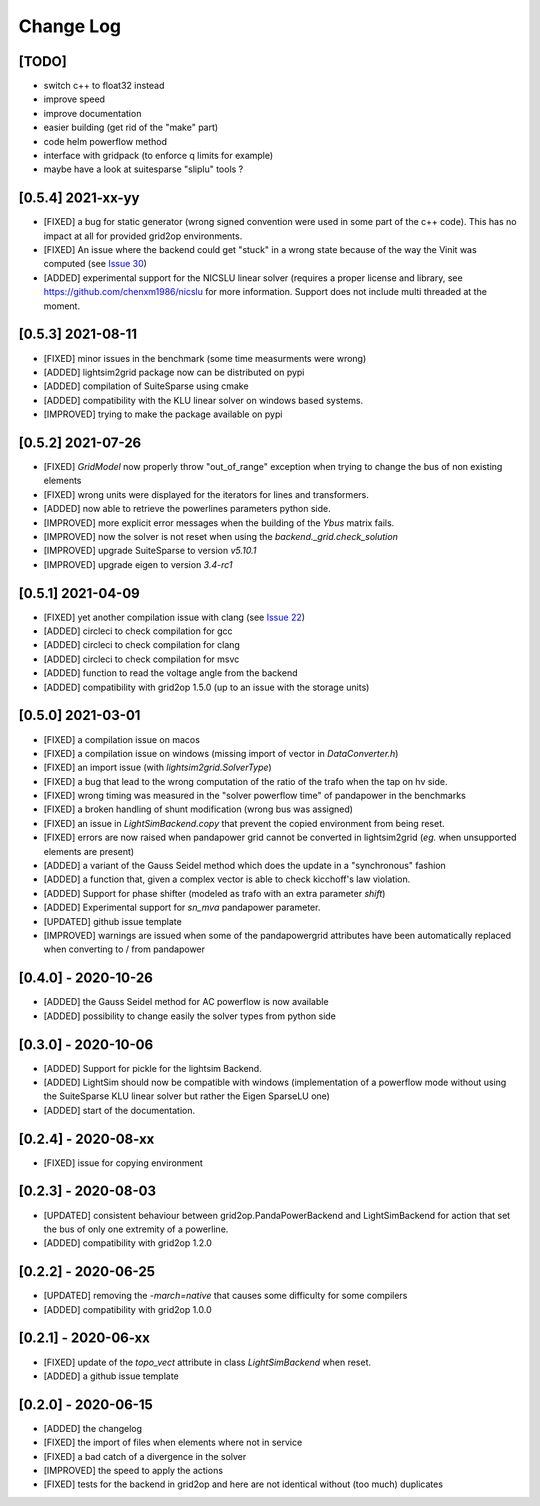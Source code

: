 Change Log
===========

[TODO]
--------
- switch c++ to float32 instead
- improve speed
- improve documentation
- easier building (get rid of the "make" part)
- code helm powerflow method
- interface with gridpack (to enforce q limits for example)
- maybe have a look at suitesparse "sliplu" tools ?

[0.5.4] 2021-xx-yy
------------------
- [FIXED] a bug for static generator (wrong signed convention were used in some part of the c++ code). This has
  no impact at all for provided grid2op environments.
- [FIXED] An issue where the backend could get "stuck" in a wrong state because of the way the Vinit was computed (see
  `Issue 30 <https://github.com/BDonnot/lightsim2grid/issues/30>`_)
- [ADDED] experimental support for the NICSLU linear solver (requires a proper license and library, see
  https://github.com/chenxm1986/nicslu for more information. Support does not include multi threaded at the moment.

[0.5.3] 2021-08-11
-------------------
- [FIXED] minor issues in the benchmark (some time measurments were wrong)
- [ADDED] lightsim2grid package now can be distributed on pypi
- [ADDED] compilation of SuiteSparse using cmake
- [ADDED] compatibility with the KLU linear solver on windows based systems.
- [IMPROVED] trying to make the package available on pypi

[0.5.2] 2021-07-26
-------------------
- [FIXED] `GridModel` now properly throw "out_of_range" exception when trying to change the bus of non existing
  elements
- [FIXED] wrong units were displayed for the iterators for lines and transformers.
- [ADDED] now able to retrieve the powerlines parameters python side.
- [IMPROVED] more explicit error messages when the building of the `Ybus` matrix fails.
- [IMPROVED] now the solver is not reset when using the `backend._grid.check_solution`
- [IMPROVED] upgrade SuiteSparse to version `v5.10.1`
- [IMPROVED] upgrade eigen to version `3.4-rc1`

[0.5.1] 2021-04-09
-------------------
- [FIXED] yet another compilation issue with clang (see
  `Issue 22 <https://github.com/BDonnot/lightsim2grid/issues/22>`_)
- [ADDED] circleci to check compilation for gcc
- [ADDED] circleci to check compilation for clang
- [ADDED] circleci to check compilation for msvc
- [ADDED] function to read the voltage angle from the backend
- [ADDED] compatibility with grid2op 1.5.0 (up to an issue with the storage units)

[0.5.0] 2021-03-01
-------------------
- [FIXED] a compilation issue on macos
- [FIXED] a compilation issue on windows (missing import of vector in `DataConverter.h`)
- [FIXED] an import issue (with `lightsim2grid.SolverType`)
- [FIXED] a bug that lead to the wrong computation of the ratio of the trafo when the tap on hv side.
- [FIXED] wrong timing was measured in the "solver powerflow time" of pandapower in the benchmarks
- [FIXED] a broken handling of shunt modification (wrong bus was assigned)
- [FIXED] an issue in `LightSimBackend.copy` that prevent the copied environment from being reset.
- [FIXED] errors are now raised when pandapower grid cannot be converted in lightsim2grid (*eg.* when
  unsupported elements are present)
- [ADDED] a variant of the Gauss Seidel method which does the update in a "synchronous" fashion
- [ADDED] a function that, given a complex vector is able to check kicchoff's law violation.
- [ADDED] Support for phase shifter (modeled as trafo with an extra parameter `shift`)
- [ADDED] Experimental support for `sn_mva` pandapower parameter.
- [UPDATED] github issue template
- [IMPROVED] warnings are issued when some of the pandapowergrid attributes have been automatically replaced
  when converting to / from pandapower

[0.4.0] - 2020-10-26
---------------------
- [ADDED] the Gauss Seidel method for AC powerflow is now available
- [ADDED] possibility to change easily the solver types from python side

[0.3.0] - 2020-10-06
-------------------------
- [ADDED] Support for pickle for the lightsim Backend.
- [ADDED] LightSim should now be compatible with windows (implementation of a powerflow mode without
  using the SuiteSparse KLU linear solver but rather the Eigen SparseLU one)
- [ADDED] start of the documentation.

[0.2.4] - 2020-08-xx
--------------------
- [FIXED] issue for copying environment

[0.2.3] - 2020-08-03
--------------------
- [UPDATED] consistent behaviour between grid2op.PandaPowerBackend and LightSimBackend for action that
  set the bus of only one extremity of a powerline.
- [ADDED] compatibility with grid2op 1.2.0

[0.2.2] - 2020-06-25
---------------------
- [UPDATED] removing the `-march=native` that causes some difficulty for some compilers
- [ADDED] compatibility with grid2op 1.0.0

[0.2.1] - 2020-06-xx
--------------------
- [FIXED] update of the `topo_vect` attribute in class `LightSimBackend` when reset.
- [ADDED] a github issue template

[0.2.0] - 2020-06-15
--------------------
- [ADDED] the changelog
- [FIXED] the import of files when elements where not in service
- [FIXED] a bad catch of a divergence in the solver
- [IMPROVED] the speed to apply the actions
- [FIXED] tests for the backend in grid2op and here are not identical without (too much) duplicates
